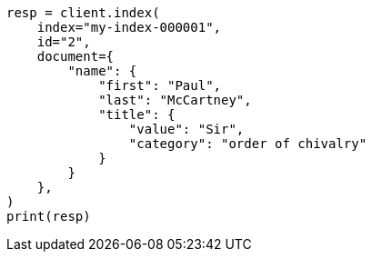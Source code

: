 // This file is autogenerated, DO NOT EDIT
// mapping/dynamic/templates.asciidoc:400

[source, python]
----
resp = client.index(
    index="my-index-000001",
    id="2",
    document={
        "name": {
            "first": "Paul",
            "last": "McCartney",
            "title": {
                "value": "Sir",
                "category": "order of chivalry"
            }
        }
    },
)
print(resp)
----
